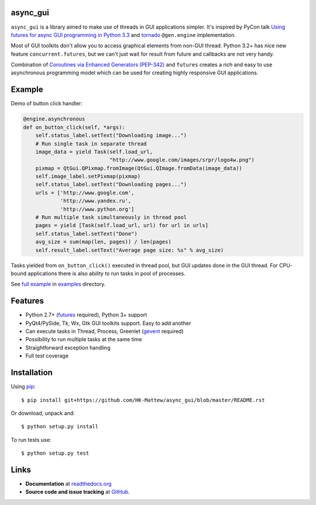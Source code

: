 async_gui
---------------

``async_gui`` is a library aimed to make use of threads in GUI applications simpler.
It's inspired by PyCon talk
`Using futures for async GUI programming in Python 3.3 <http://pyvideo.org/video/1762/using-futures-for-async-gui-programming-in-python>`_
and `tornado <https://github.com/facebook/tornado>`_ ``@gen.engine`` implementation.

Most of GUI toolkits don't allow you to access graphical elements from non-GUI thread.
Python 3.2+ has nice new feature ``concurrent.futures``, but we can't just
wait for result from future and callbacks are not very handy.

Combination of `Coroutines via Enhanced Generators (PEP-342) <http://www.python.org/dev/peps/pep-0342/>`_
and ``futures`` creates a rich and easy to use asynchronous programming model
which can be used for creating highly responsive GUI applications.


Example
-------

Demo of button click handler:

.. code-block:: python

    @engine.asynchronous
    def on_button_click(self, *args):
        self.status_label.setText("Downloading image...")
        # Run single task in separate thread
        image_data = yield Task(self.load_url,
                                "http://www.google.com/images/srpr/logo4w.png")
        pixmap = QtGui.QPixmap.fromImage(QtGui.QImage.fromData(image_data))
        self.image_label.setPixmap(pixmap)
        self.status_label.setText("Downloading pages...")
        urls = ['http://www.google.com',
                'http://www.yandex.ru',
                'http://www.python.org']
        # Run multiple task simultaneously in thread pool
        pages = yield [Task(self.load_url, url) for url in urls]
        self.status_label.setText("Done")
        avg_size = sum(map(len, pages)) / len(pages)
        self.result_label.setText("Average page size: %s" % avg_size)


Tasks yielded from ``on_button_click()`` executed in thread pool, but
GUI updates done in the GUI thread.
For CPU-bound applications there is also ability to run tasks in pool of
processes.

See `full example <https://github.com/reclosedev/async_gui/blob/master/examples/qt_app.py>`_
in `examples <https://github.com/reclosedev/async_gui/tree/master/examples>`_ directory.


Features
--------

- Python 2.7+ (`futures <https://pypi.python.org/pypi/futures>`_ required),
  Python 3+ support

- PyQt4/PySide, Tk, Wx, Gtk GUI toolkits support. Easy to add another

- Can execute tasks in Thread, Process, Greenlet (`gevent <http://www.gevent.org/>`_ required)

- Possibility to run multiple tasks at the same time

- Straightforward exception handling

- Full test coverage

Installation
------------

Using pip_::

    $ pip install git+https://github.com/HK-Mattew/async_gui/blob/master/README.rst

Or download, unpack and::

    $ python setup.py install


To run tests use::

    $ python setup.py test

.. _pip: http://www.pip-installer.org/en/latest/installing.html

Links
-----

- **Documentation** at `readthedocs.org <https://async_gui.readthedocs.org/en/latest/>`_

- **Source code and issue tracking** at `GitHub <https://github.com/reclosedev/async_gui>`_.

